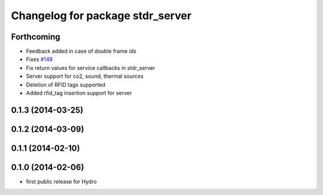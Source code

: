 ^^^^^^^^^^^^^^^^^^^^^^^^^^^^^^^^^
Changelog for package stdr_server
^^^^^^^^^^^^^^^^^^^^^^^^^^^^^^^^^

Forthcoming
-----------
* Feedback added in case of double frame ids
* Fixes `#148 <https://github.com/stdr-simulator-ros-pkg/stdr_simulator/issues/148>`_
* Fix return values for service callbacks in stdr_server
* Server support for co2, sound, thermal sources
* Deletion of RFID tags supported
* Added rfid_tag insertion support for server

0.1.3 (2014-03-25)
------------------

0.1.2 (2014-03-09)
------------------

0.1.1 (2014-02-10)
------------------

0.1.0 (2014-02-06)
------------------
* first public release for Hydro
